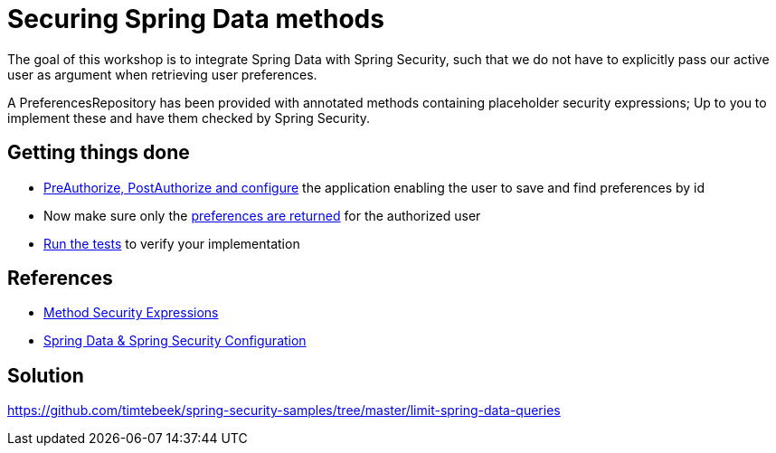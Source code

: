 = Securing Spring Data methods

The goal of this workshop is to integrate Spring Data with Spring Security, such that we do not have to explicitly pass our active user as argument when retrieving user preferences.

A PreferencesRepository has been provided with annotated methods containing placeholder security expressions;
Up to you to implement these and have them checked by Spring Security.

== Getting things done
* https://github.com/timtebeek/spring-security-samples/tree/main/limit-spring-data-queries#entities--repositories[PreAuthorize, PostAuthorize and configure] the application enabling the user to save and find preferences by id
* Now make sure only the link:https://github.com/timtebeek/spring-security-samples/tree/main/limit-spring-data-queries#limit-query-result[preferences are returned] for the authorized user
* link:src/test/java/com/jdriven/PreferencesRepositoryIntegrationTest.java[Run the tests] to verify your implementation

== References
- https://docs.spring.io/spring-security/reference/5.7.1/servlet/authorization/expression-based.html#_method_security_expressions[Method Security Expressions]
- https://docs.spring.io/spring-security/reference/5.7.1/servlet/integrations/data.html[Spring Data & Spring Security Configuration]

== Solution
https://github.com/timtebeek/spring-security-samples/tree/master/limit-spring-data-queries
